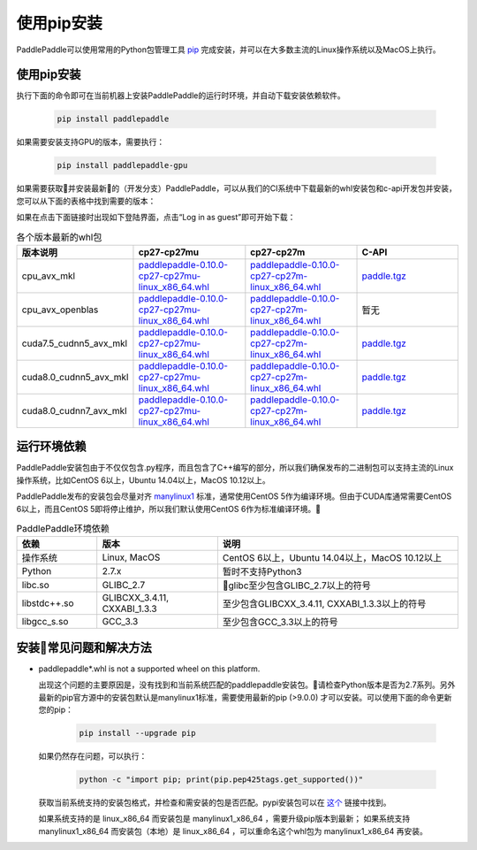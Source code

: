 使用pip安装
================================

PaddlePaddle可以使用常用的Python包管理工具
`pip <https://pip.pypa.io/en/stable/installing/>`_
完成安装，并可以在大多数主流的Linux操作系统以及MacOS上执行。

.. _pip_install:

使用pip安装
------------------------------


执行下面的命令即可在当前机器上安装PaddlePaddle的运行时环境，并自动下载安装依赖软件。

  .. code-block:: bash

     pip install paddlepaddle


如果需要安装支持GPU的版本，需要执行：

  .. code-block:: bash

     pip install paddlepaddle-gpu

如果需要获取并安装最新的（开发分支）PaddlePaddle，可以从我们的CI系统中下载最新的whl安装包和c-api开发包并安装，
您可以从下面的表格中找到需要的版本：

如果在点击下面链接时出现如下登陆界面，点击“Log in as guest”即可开始下载：

.. image:: paddleci.png
   :scale: 50 %
   :align: center

..  csv-table:: 各个版本最新的whl包
    :header: "版本说明", "cp27-cp27mu", "cp27-cp27m", "C-API"
    :widths: 1, 3, 3, 3

    "cpu_avx_mkl", "`paddlepaddle-0.10.0-cp27-cp27mu-linux_x86_64.whl <http://guest@paddleci.ngrok.io/repository/download/Manylinux1_CpuAvxCp27cp27mu/.lastSuccessful/paddlepaddle-0.10.0-cp27-cp27mu-linux_x86_64.whl>`_", "`paddlepaddle-0.10.0-cp27-cp27m-linux_x86_64.whl <http://guest@paddleci.ngrok.io/repository/download/Manylinux1_CpuAvxCp27cp27mu/.lastSuccessful/paddlepaddle-0.10.0-cp27-cp27m-linux_x86_64.whl>`_", "`paddle.tgz <http://guest@paddleci.ngrok.io/repository/download/Manylinux1_CpuAvxCp27cp27mu/.lastSuccessful/paddle.tgz>`_"
    "cpu_avx_openblas", "`paddlepaddle-0.10.0-cp27-cp27mu-linux_x86_64.whl <http://guest@paddleci.ngrok.io/repository/download/Manylinux1_CpuAvxOpenblas/.lastSuccessful/paddlepaddle-0.10.0-cp27-cp27mu-linux_x86_64.whl>`_", "`paddlepaddle-0.10.0-cp27-cp27m-linux_x86_64.whl <http://guest@paddleci.ngrok.io/repository/download/Manylinux1_CpuAvxOpenblas/.lastSuccessful/paddlepaddle-0.10.0-cp27-cp27m-linux_x86_64.whl>`_", "暂无"
    "cuda7.5_cudnn5_avx_mkl", "`paddlepaddle-0.10.0-cp27-cp27mu-linux_x86_64.whl <http://guest@paddleci.ngrok.io/repository/download/Manylinux1_Cuda75cudnn5cp27cp27mu/.lastSuccessful/paddlepaddle-0.10.0-cp27-cp27mu-linux_x86_64.whl>`_", "`paddlepaddle-0.10.0-cp27-cp27m-linux_x86_64.whl <http://guest@paddleci.ngrok.io/repository/download/Manylinux1_Cuda75cudnn5cp27cp27mu/.lastSuccessful/paddlepaddle-0.10.0-cp27-cp27m-linux_x86_64.whl>`_", "`paddle.tgz <http://guest@paddleci.ngrok.io/repository/download/Manylinux1_Cuda75cudnn5cp27cp27mu/.lastSuccessful/paddle.tgz>`_"
    "cuda8.0_cudnn5_avx_mkl", "`paddlepaddle-0.10.0-cp27-cp27mu-linux_x86_64.whl <http://guest@paddleci.ngrok.io/repository/download/Manylinux1_Cuda80cudnn5cp27cp27mu/.lastSuccessful/paddlepaddle-0.10.0-cp27-cp27mu-linux_x86_64.whl>`_", "`paddlepaddle-0.10.0-cp27-cp27m-linux_x86_64.whl <http://guest@paddleci.ngrok.io/repository/download/Manylinux1_Cuda80cudnn5cp27cp27mu/.lastSuccessful/paddlepaddle-0.10.0-cp27-cp27m-linux_x86_64.whl>`_", "`paddle.tgz <http://guest@paddleci.ngrok.io/repository/download/Manylinux1_Cuda80cudnn5cp27cp27mu/.lastSuccessful/paddle.tgz>`_"
    "cuda8.0_cudnn7_avx_mkl", "`paddlepaddle-0.10.0-cp27-cp27mu-linux_x86_64.whl <http://guest@paddleci.ngrok.io/repository/download/Manylinux1_Cuda8cudnn7cp27cp27mu/.lastSuccessful/paddlepaddle-0.10.0-cp27-cp27mu-linux_x86_64.whl>`_", "`paddlepaddle-0.10.0-cp27-cp27m-linux_x86_64.whl <http://guest@paddleci.ngrok.io/repository/download/Manylinux1_Cuda8cudnn7cp27cp27mu/.lastSuccessful/paddlepaddle-0.10.0-cp27-cp27m-linux_x86_64.whl>`_", "`paddle.tgz <http://guest@paddleci.ngrok.io/repository/download/Manylinux1_Cuda8cudnn7cp27cp27mu/.lastSuccessful/paddle.tgz>`_"

.. _pip_dependency:

运行环境依赖
------------------------------

PaddlePaddle安装包由于不仅仅包含.py程序，而且包含了C++编写的部分，所以我们确保发布的二进制包可以支持主流的Linux操作系统，比如CentOS 6以上，Ubuntu 14.04以上，MacOS 10.12以上。

PaddlePaddle发布的安装包会尽量对齐 `manylinux1 <https://www.python.org/dev/peps/pep-0513/#the-manylinux1-policy>`_ 标准，通常使用CentOS 5作为编译环境。但由于CUDA库通常需要CentOS 6以上，而且CentOS 5即将停止维护，所以我们默认使用CentOS 6作为标准编译环境。

.. csv-table:: PaddlePaddle环境依赖
   :header: "依赖", "版本", "说明"
   :widths: 10, 15, 30

   "操作系统", "Linux, MacOS", "CentOS 6以上，Ubuntu 14.04以上，MacOS 10.12以上"
   "Python", "2.7.x", "暂时不支持Python3"
   "libc.so", "GLIBC_2.7", "glibc至少包含GLIBC_2.7以上的符号"
   "libstdc++.so", "GLIBCXX_3.4.11, CXXABI_1.3.3", "至少包含GLIBCXX_3.4.11, CXXABI_1.3.3以上的符号"
   "libgcc_s.so", "GCC_3.3", "至少包含GCC_3.3以上的符号"

.. _pip_faq:

安装常见问题和解决方法
------------------------------

- paddlepaddle*.whl is not a supported wheel on this platform.
  
  出现这个问题的主要原因是，没有找到和当前系统匹配的paddlepaddle安装包。请检查Python版本是否为2.7系列。另外最新的pip官方源中的安装包默认是manylinux1标准，需要使用最新的pip (>9.0.0) 才可以安装。可以使用下面的命令更新您的pip：

    .. code-block:: bash

       pip install --upgrade pip

  如果仍然存在问题，可以执行：

      .. code-block:: bash

         python -c "import pip; print(pip.pep425tags.get_supported())"

  获取当前系统支持的安装包格式，并检查和需安装的包是否匹配。pypi安装包可以在 `这个 <https://pypi.python.org/pypi/paddlepaddle/0.10.5>`_ 链接中找到。

  如果系统支持的是 linux_x86_64 而安装包是 manylinux1_x86_64 ，需要升级pip版本到最新； 如果系统支持 manylinux1_x86_64 而安装包（本地）是 linux_x86_64 ，可以重命名这个whl包为 manylinux1_x86_64 再安装。
